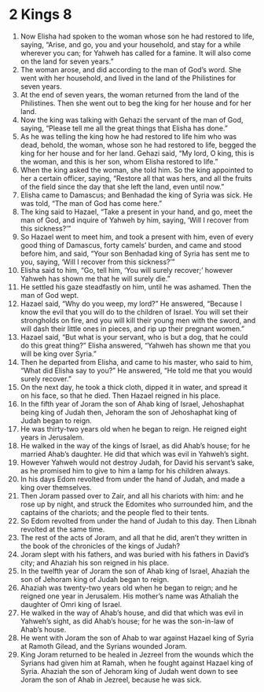 ﻿
* 2 Kings 8
1. Now Elisha had spoken to the woman whose son he had restored to life, saying, “Arise, and go, you and your household, and stay for a while wherever you can; for Yahweh has called for a famine. It will also come on the land for seven years.” 
2. The woman arose, and did according to the man of God’s word. She went with her household, and lived in the land of the Philistines for seven years. 
3. At the end of seven years, the woman returned from the land of the Philistines. Then she went out to beg the king for her house and for her land. 
4. Now the king was talking with Gehazi the servant of the man of God, saying, “Please tell me all the great things that Elisha has done.” 
5. As he was telling the king how he had restored to life him who was dead, behold, the woman, whose son he had restored to life, begged the king for her house and for her land. Gehazi said, “My lord, O king, this is the woman, and this is her son, whom Elisha restored to life.” 
6. When the king asked the woman, she told him. So the king appointed to her a certain officer, saying, “Restore all that was hers, and all the fruits of the field since the day that she left the land, even until now.” 
7. Elisha came to Damascus; and Benhadad the king of Syria was sick. He was told, “The man of God has come here.” 
8. The king said to Hazael, “Take a present in your hand, and go, meet the man of God, and inquire of Yahweh by him, saying, ‘Will I recover from this sickness?’” 
9. So Hazael went to meet him, and took a present with him, even of every good thing of Damascus, forty camels’ burden, and came and stood before him, and said, “Your son Benhadad king of Syria has sent me to you, saying, ‘Will I recover from this sickness?’” 
10. Elisha said to him, “Go, tell him, ‘You will surely recover;’ however Yahweh has shown me that he will surely die.” 
11. He settled his gaze steadfastly on him, until he was ashamed. Then the man of God wept. 
12. Hazael said, “Why do you weep, my lord?” He answered, “Because I know the evil that you will do to the children of Israel. You will set their strongholds on fire, and you will kill their young men with the sword, and will dash their little ones in pieces, and rip up their pregnant women.” 
13. Hazael said, “But what is your servant, who is but a dog, that he could do this great thing?” Elisha answered, “Yahweh has shown me that you will be king over Syria.” 
14. Then he departed from Elisha, and came to his master, who said to him, “What did Elisha say to you?” He answered, “He told me that you would surely recover.” 
15. On the next day, he took a thick cloth, dipped it in water, and spread it on his face, so that he died. Then Hazael reigned in his place. 
16. In the fifth year of Joram the son of Ahab king of Israel, Jehoshaphat being king of Judah then, Jehoram the son of Jehoshaphat king of Judah began to reign. 
17. He was thirty-two years old when he began to reign. He reigned eight years in Jerusalem. 
18. He walked in the way of the kings of Israel, as did Ahab’s house; for he married Ahab’s daughter. He did that which was evil in Yahweh’s sight. 
19. However Yahweh would not destroy Judah, for David his servant’s sake, as he promised him to give to him a lamp for his children always. 
20. In his days Edom revolted from under the hand of Judah, and made a king over themselves. 
21. Then Joram passed over to Zair, and all his chariots with him: and he rose up by night, and struck the Edomites who surrounded him, and the captains of the chariots; and the people fled to their tents. 
22. So Edom revolted from under the hand of Judah to this day. Then Libnah revolted at the same time. 
23. The rest of the acts of Joram, and all that he did, aren’t they written in the book of the chronicles of the kings of Judah? 
24. Joram slept with his fathers, and was buried with his fathers in David’s city; and Ahaziah his son reigned in his place. 
25. In the twelfth year of Joram the son of Ahab king of Israel, Ahaziah the son of Jehoram king of Judah began to reign. 
26. Ahaziah was twenty-two years old when he began to reign; and he reigned one year in Jerusalem. His mother’s name was Athaliah the daughter of Omri king of Israel. 
27. He walked in the way of Ahab’s house, and did that which was evil in Yahweh’s sight, as did Ahab’s house; for he was the son-in-law of Ahab’s house. 
28. He went with Joram the son of Ahab to war against Hazael king of Syria at Ramoth Gilead, and the Syrians wounded Joram. 
29. King Joram returned to be healed in Jezreel from the wounds which the Syrians had given him at Ramah, when he fought against Hazael king of Syria. Ahaziah the son of Jehoram king of Judah went down to see Joram the son of Ahab in Jezreel, because he was sick. 
